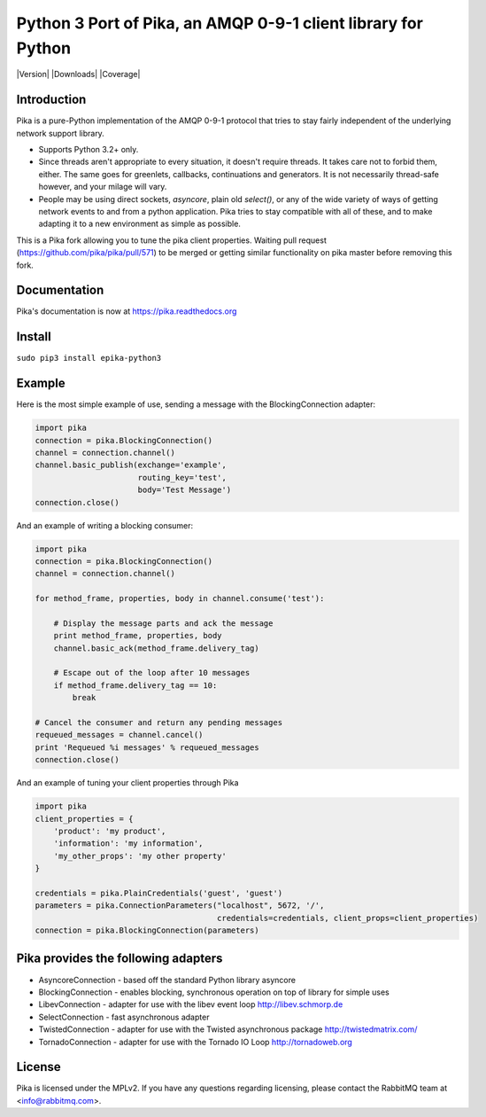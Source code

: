 Python 3 Port of Pika, an AMQP 0-9-1 client library for Python
==============================================================

|Version| |Downloads| |Status| |Coverage| |License|

Introduction
-------------
Pika is a pure-Python implementation of the AMQP 0-9-1 protocol that tries
to stay fairly independent of the underlying network support library.

- Supports Python 3.2+ only.

- Since threads aren't appropriate to every situation, it doesn't
  require threads. It takes care not to forbid them, either. The same
  goes for greenlets, callbacks, continuations and generators. It is
  not necessarily thread-safe however, and your milage will vary.

- People may be using direct sockets, `asyncore`, plain old `select()`,
  or any of the wide variety of ways of getting network events to and from a
  python application. Pika tries to stay compatible with all of these, and to
  make adapting it to a new environment as simple as possible.

This is a Pika fork allowing you to tune the pika client properties. 
Waiting pull request (https://github.com/pika/pika/pull/571) to be merged or 
getting similar functionality on pika master before removing this fork.


Documentation
-------------

Pika's documentation is now at https://pika.readthedocs.org

Install
-------

``sudo pip3 install epika-python3``


Example
-------
Here is the most simple example of use, sending a message with the BlockingConnection adapter:

.. code :: python 

    import pika
    connection = pika.BlockingConnection()
    channel = connection.channel()
    channel.basic_publish(exchange='example',
                          routing_key='test',
                          body='Test Message')
    connection.close()

And an example of writing a blocking consumer:

.. code :: python 

    import pika
    connection = pika.BlockingConnection()
    channel = connection.channel()

    for method_frame, properties, body in channel.consume('test'):

        # Display the message parts and ack the message
        print method_frame, properties, body
        channel.basic_ack(method_frame.delivery_tag)

        # Escape out of the loop after 10 messages
        if method_frame.delivery_tag == 10:
            break

    # Cancel the consumer and return any pending messages
    requeued_messages = channel.cancel()
    print 'Requeued %i messages' % requeued_messages
    connection.close()

And an example of tuning your client properties through Pika

.. code :: python

    import pika
    client_properties = {
        'product': 'my product',
        'information': 'my information',
        'my_other_props': 'my other property'
    }

    credentials = pika.PlainCredentials('guest', 'guest')
    parameters = pika.ConnectionParameters("localhost", 5672, '/',
                                           credentials=credentials, client_props=client_properties)
    connection = pika.BlockingConnection(parameters)

Pika provides the following adapters
------------------------------------

- AsyncoreConnection - based off the standard Python library asyncore
- BlockingConnection - enables blocking, synchronous operation on top of library for simple uses
- LibevConnection    - adapter for use with the libev event loop http://libev.schmorp.de
- SelectConnection   - fast asynchronous adapter
- TwistedConnection  - adapter for use with the Twisted asynchronous package http://twistedmatrix.com/
- TornadoConnection  - adapter for use with the Tornado IO Loop http://tornadoweb.org

License
-------
Pika is licensed under the MPLv2. If you have any questions regarding licensing,
please contact the RabbitMQ team at <info@rabbitmq.com>.


.. |Status| image:: https://travis-ci.org/renshawbay/pika-python3.svg?branch=python3
   :target: https://travis-ci.org/renshawbay/pika-python3

.. |License| image:: https://pypip.in/license/pika/badge.svg?
   :target: https://pika.readthedocs.org
